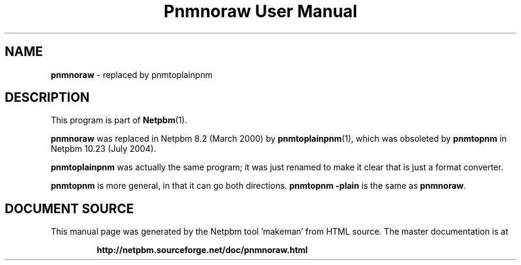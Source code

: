 \
.\" This man page was generated by the Netpbm tool 'makeman' from HTML source.
.\" Do not hand-hack it!  If you have bug fixes or improvements, please find
.\" the corresponding HTML page on the Netpbm website, generate a patch
.\" against that, and send it to the Netpbm maintainer.
.TH "Pnmnoraw User Manual" 0 "March 2000" "netpbm documentation"

.SH NAME
\fBpnmnoraw\fP - replaced by pnmtoplainpnm
.SH DESCRIPTION
.PP
This program is part of
.BR "Netpbm" (1)\c
\&.
.PP
\fBpnmnoraw\fP was replaced in Netpbm 8.2 (March 2000) by
.BR "pnmtoplainpnm" (1)\c
\&, which was obsoleted by
\fBpnmtopnm\fP in Netpbm 10.23 (July 2004).
.PP
\fBpnmtoplainpnm\fP was actually the same program; it was just renamed
to make it clear that is just a format converter.
.PP
\fBpnmtopnm\fP is more general, in that it can go both directions.
\fBpnmtopnm -plain\fP is the same as \fBpnmnoraw\fP.
.SH DOCUMENT SOURCE
This manual page was generated by the Netpbm tool 'makeman' from HTML
source.  The master documentation is at
.IP
.B http://netpbm.sourceforge.net/doc/pnmnoraw.html
.PP